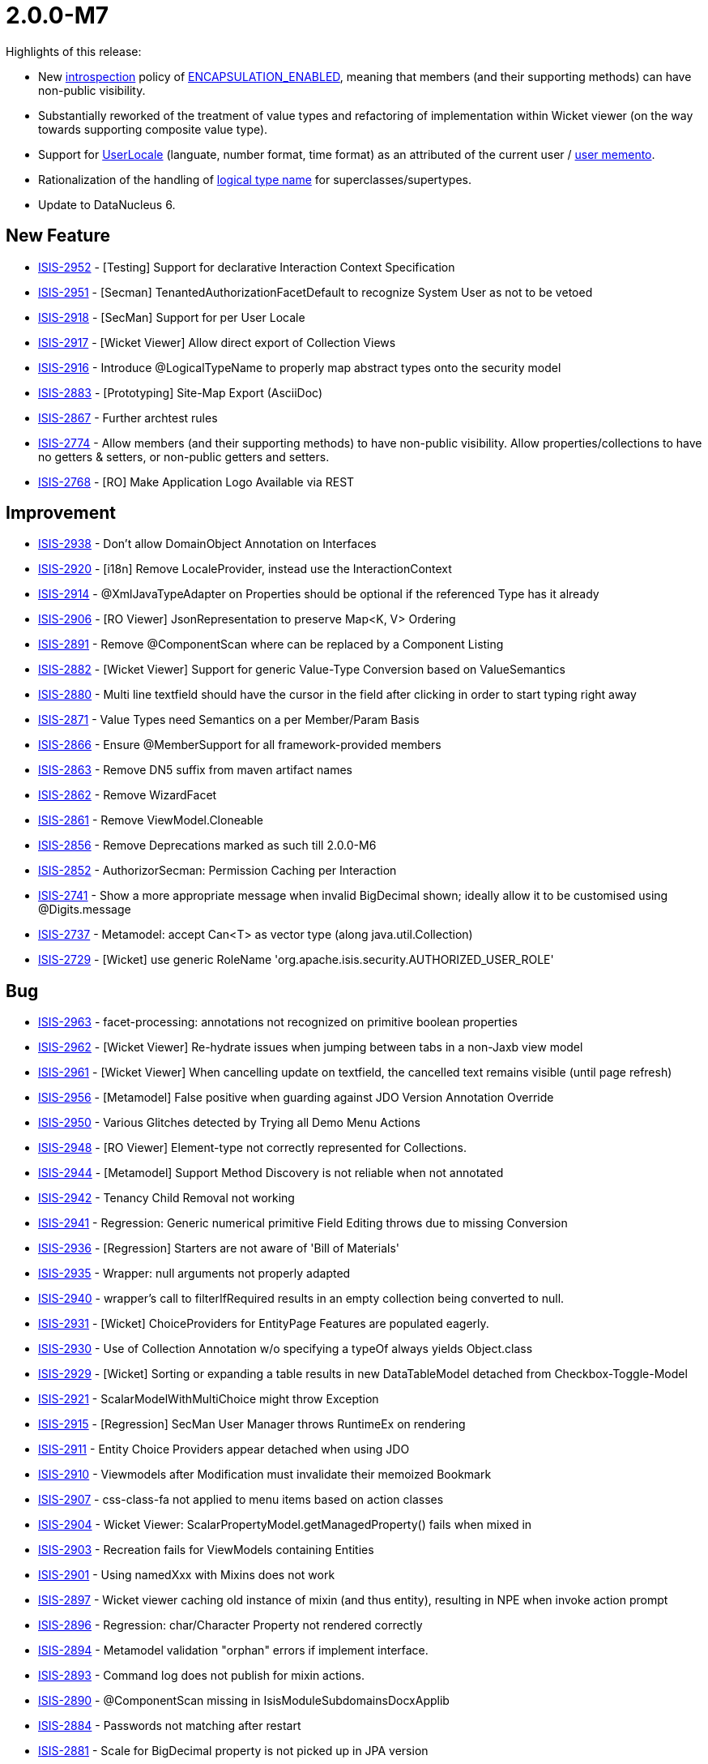 [[r2.0.0-M7]]
= 2.0.0-M7


:Notice: Licensed to the Apache Software Foundation (ASF) under one or more contributor license agreements. See the NOTICE file distributed with this work for additional information regarding copyright ownership. The ASF licenses this file to you under the Apache License, Version 2.0 (the "License"); you may not use this file except in compliance with the License. You may obtain a copy of the License at. http://www.apache.org/licenses/LICENSE-2.0 . Unless required by applicable law or agreed to in writing, software distributed under the License is distributed on an "AS IS" BASIS, WITHOUT WARRANTIES OR  CONDITIONS OF ANY KIND, either express or implied. See the License for the specific language governing permissions and limitations under the License.
:page-partial:


Highlights of this release:

* New xref:refguide:applib:index/annotation/DomainObject.adoc#introspection[introspection] policy of xref:refguide:applib:index/annotation/Introspection.adoc#ENCAPSULATION_ENABLED[ENCAPSULATION_ENABLED], meaning that members (and their supporting methods) can have non-public visibility.

* Substantially reworked of the treatment of value types and refactoring of implementation within Wicket viewer (on the way towards supporting composite value type).

* Support for xref:refguide:applib:index/locale/UserLocale.adoc[UserLocale] (languate, number format, time format) as an attributed of the current user / xref:refguide:applib:index/services/user/UserMemento.adoc[user memento].

* Rationalization of the handling of xref:refguide:applib:index/annotation/DomainObject.adoc#logicalTypeName[logical type name] for superclasses/supertypes.

* Update to DataNucleus 6.



== New Feature

* link:https://issues.apache.org/jira/browse/ISIS-2952[ISIS-2952] - [Testing] Support for declarative Interaction Context Specification
* link:https://issues.apache.org/jira/browse/ISIS-2951[ISIS-2951] - [Secman] TenantedAuthorizationFacetDefault to recognize System User as not to be vetoed
* link:https://issues.apache.org/jira/browse/ISIS-2918[ISIS-2918] - [SecMan] Support for per User Locale
* link:https://issues.apache.org/jira/browse/ISIS-2917[ISIS-2917] - [Wicket Viewer] Allow direct export of Collection Views
* link:https://issues.apache.org/jira/browse/ISIS-2916[ISIS-2916] - Introduce @LogicalTypeName to properly map abstract types onto the security model
* link:https://issues.apache.org/jira/browse/ISIS-2883[ISIS-2883] - [Prototyping] Site-Map Export (AsciiDoc)
* link:https://issues.apache.org/jira/browse/ISIS-2867[ISIS-2867] - Further archtest rules
* link:https://issues.apache.org/jira/browse/ISIS-2774[ISIS-2774] - Allow members (and their supporting methods) to have non-public visibility. Allow properties/collections to have no getters & setters, or non-public getters and setters.
* link:https://issues.apache.org/jira/browse/ISIS-2768[ISIS-2768] - [RO] Make Application Logo Available via REST



== Improvement

* link:https://issues.apache.org/jira/browse/ISIS-2938[ISIS-2938] - Don't allow DomainObject Annotation on Interfaces
* link:https://issues.apache.org/jira/browse/ISIS-2920[ISIS-2920] - [i18n] Remove LocaleProvider, instead use the InteractionContext
* link:https://issues.apache.org/jira/browse/ISIS-2914[ISIS-2914] - @XmlJavaTypeAdapter on Properties should be optional if the referenced Type has it already
* link:https://issues.apache.org/jira/browse/ISIS-2906[ISIS-2906] - [RO Viewer] JsonRepresentation to preserve Map<K, V> Ordering
* link:https://issues.apache.org/jira/browse/ISIS-2891[ISIS-2891] - Remove @ComponentScan where can be replaced by a Component Listing
* link:https://issues.apache.org/jira/browse/ISIS-2882[ISIS-2882] - [Wicket Viewer] Support for generic Value-Type Conversion based on ValueSemantics
* link:https://issues.apache.org/jira/browse/ISIS-2880[ISIS-2880] - Multi line textfield should have the cursor in the field after clicking in order to start typing right away
* link:https://issues.apache.org/jira/browse/ISIS-2871[ISIS-2871] - Value Types need Semantics on a per Member/Param Basis
* link:https://issues.apache.org/jira/browse/ISIS-2866[ISIS-2866] - Ensure @MemberSupport for all framework-provided members
* link:https://issues.apache.org/jira/browse/ISIS-2863[ISIS-2863] - Remove DN5 suffix from maven artifact names
* link:https://issues.apache.org/jira/browse/ISIS-2862[ISIS-2862] - Remove WizardFacet
* link:https://issues.apache.org/jira/browse/ISIS-2861[ISIS-2861] - Remove ViewModel.Cloneable
* link:https://issues.apache.org/jira/browse/ISIS-2856[ISIS-2856] - Remove Deprecations marked as such till 2.0.0-M6
* link:https://issues.apache.org/jira/browse/ISIS-2852[ISIS-2852] - AuthorizorSecman: Permission Caching per Interaction
* link:https://issues.apache.org/jira/browse/ISIS-2741[ISIS-2741] - Show a more appropriate message when invalid BigDecimal shown; ideally allow it to be customised using @Digits.message
* link:https://issues.apache.org/jira/browse/ISIS-2737[ISIS-2737] - Metamodel: accept Can<T> as vector type (along java.util.Collection)
* link:https://issues.apache.org/jira/browse/ISIS-2729[ISIS-2729] - [Wicket] use generic RoleName 'org.apache.isis.security.AUTHORIZED_USER_ROLE'




== Bug

* link:https://issues.apache.org/jira/browse/ISIS-2963[ISIS-2963] - facet-processing: annotations not recognized on primitive boolean properties
* link:https://issues.apache.org/jira/browse/ISIS-2962[ISIS-2962] - [Wicket Viewer] Re-hydrate issues when jumping between tabs in a non-Jaxb view model
* link:https://issues.apache.org/jira/browse/ISIS-2961[ISIS-2961] - [Wicket Viewer] When cancelling update on textfield, the cancelled text remains visible (until page refresh)
* link:https://issues.apache.org/jira/browse/ISIS-2956[ISIS-2956] - [Metamodel] False positive when guarding against JDO Version Annotation Override
* link:https://issues.apache.org/jira/browse/ISIS-2950[ISIS-2950] - Various Glitches detected by Trying all Demo Menu Actions
* link:https://issues.apache.org/jira/browse/ISIS-2948[ISIS-2948] - [RO Viewer] Element-type not correctly represented for Collections.
* link:https://issues.apache.org/jira/browse/ISIS-2944[ISIS-2944] - [Metamodel] Support Method Discovery is not reliable when not annotated
* link:https://issues.apache.org/jira/browse/ISIS-2942[ISIS-2942] - Tenancy Child Removal not working
* link:https://issues.apache.org/jira/browse/ISIS-2941[ISIS-2941] - Regression: Generic numerical primitive Field Editing throws due to missing Conversion
* link:https://issues.apache.org/jira/browse/ISIS-2936[ISIS-2936] - [Regression] Starters are not aware of 'Bill of Materials'
* link:https://issues.apache.org/jira/browse/ISIS-2935[ISIS-2935] - Wrapper: null arguments not properly adapted
* link:https://issues.apache.org/jira/browse/ISIS-2940[ISIS-2940] - wrapper's call to filterIfRequired results in an empty collection being converted to null.
* link:https://issues.apache.org/jira/browse/ISIS-2931[ISIS-2931] - [Wicket] ChoiceProviders for EntityPage Features are populated eagerly.
* link:https://issues.apache.org/jira/browse/ISIS-2930[ISIS-2930] - Use of Collection Annotation w/o specifying a typeOf always yields Object.class
* link:https://issues.apache.org/jira/browse/ISIS-2929[ISIS-2929] - [Wicket] Sorting or expanding a table results in new DataTableModel detached from Checkbox-Toggle-Model
* link:https://issues.apache.org/jira/browse/ISIS-2921[ISIS-2921] - ScalarModelWithMultiChoice might throw Exception
* link:https://issues.apache.org/jira/browse/ISIS-2915[ISIS-2915] - [Regression] SecMan User Manager throws RuntimeEx on rendering
* link:https://issues.apache.org/jira/browse/ISIS-2911[ISIS-2911] - Entity Choice Providers appear detached when using JDO
* link:https://issues.apache.org/jira/browse/ISIS-2910[ISIS-2910] - Viewmodels after Modification must invalidate their memoized Bookmark
* link:https://issues.apache.org/jira/browse/ISIS-2907[ISIS-2907] - css-class-fa not applied to menu items based on action classes
* link:https://issues.apache.org/jira/browse/ISIS-2904[ISIS-2904] - Wicket Viewer: ScalarPropertyModel.getManagedProperty() fails when mixed in
* link:https://issues.apache.org/jira/browse/ISIS-2903[ISIS-2903] - Recreation fails for ViewModels containing Entities
* link:https://issues.apache.org/jira/browse/ISIS-2901[ISIS-2901] - Using namedXxx with Mixins does not work
* link:https://issues.apache.org/jira/browse/ISIS-2897[ISIS-2897] - Wicket viewer caching old instance of mixin (and thus entity), resulting in NPE when invoke action prompt
* link:https://issues.apache.org/jira/browse/ISIS-2896[ISIS-2896] - Regression: char/Character Property not rendered correctly
* link:https://issues.apache.org/jira/browse/ISIS-2894[ISIS-2894] - Metamodel validation "orphan" errors if implement interface.
* link:https://issues.apache.org/jira/browse/ISIS-2893[ISIS-2893] - Command log does not publish for mixin actions.
* link:https://issues.apache.org/jira/browse/ISIS-2890[ISIS-2890] - @ComponentScan missing in IsisModuleSubdomainsDocxApplib
* link:https://issues.apache.org/jira/browse/ISIS-2884[ISIS-2884] - Passwords not matching after restart
* link:https://issues.apache.org/jira/browse/ISIS-2881[ISIS-2881] - Scale for BigDecimal property is not picked up in JPA version
* link:https://issues.apache.org/jira/browse/ISIS-2879[ISIS-2879] - Multiline textfield can be 'edited' but data not persisted without edit mode being active (chrome, firefox)
* link:https://issues.apache.org/jira/browse/ISIS-2876[ISIS-2876] - DomainModelValidator validation fails on IsisModuleSubdomainsExcelApplib
* link:https://issues.apache.org/jira/browse/ISIS-2875[ISIS-2875] - ArchitectureJdoRules should check only root identities
* link:https://issues.apache.org/jira/browse/ISIS-2870[ISIS-2870] - [Regression] Various UI glitches - temporal values, ...
* link:https://issues.apache.org/jira/browse/ISIS-2865[ISIS-2865] - [Regression] Menu links to Swagger and RO don't honor context path (URL)
* link:https://issues.apache.org/jira/browse/ISIS-2855[ISIS-2855] - Wicket Viewer fails to render singleton (scalar) Values like Strings
* link:https://issues.apache.org/jira/browse/ISIS-2846[ISIS-2846] - Layout Information Missing in RO Viewer
* link:https://issues.apache.org/jira/browse/ISIS-2703[ISIS-2703] - ApplicationTenancy's autocomplete doesn't seem to work (not available for secman-admin)
* link:https://issues.apache.org/jira/browse/ISIS-2670[ISIS-2670] - Bootstrap tooltips do not disappear
* link:https://issues.apache.org/jira/browse/ISIS-2653[ISIS-2653] - Meta-annotation with JDO @Column(allowNulls="true") not picked up.
* link:https://issues.apache.org/jira/browse/ISIS-1968[ISIS-1968] - @Title on a field should use the getter (to allow the ORM to lazily retrieve the data)



== Docs and Website

* link:https://issues.apache.org/jira/browse/ISIS-2937[ISIS-2937] - Update Cheatsheets for M7


== Dependency upgrade

* link:https://issues.apache.org/jira/browse/ISIS-2857[ISIS-2857] - Bump Datanucleus from 5.x to 6.x


== Demo and Starter Apps


* link:https://issues.apache.org/jira/browse/ISIS-2954[ISIS-2954] - [Demo] UUID Value-Type Choice Select fails with '... value required'
* link:https://issues.apache.org/jira/browse/ISIS-2909[ISIS-2909] - [Demo] Enable http-2 per default
* link:https://issues.apache.org/jira/browse/ISIS-2869[ISIS-2869] - [Demo] Add CalenderEvent
* link:https://issues.apache.org/jira/browse/ISIS-2864[ISIS-2864] - [Demo] Unreferenced Java Sources (Adoc)
* link:https://issues.apache.org/jira/browse/ISIS-2718[ISIS-2718] - Demo webapp - fix permissions and ensure all isis roles are seeded
* link:https://issues.apache.org/jira/browse/ISIS-2529[ISIS-2529] - Crop Logo Images


== Tooling

* link:https://issues.apache.org/jira/browse/ISIS-2945[ISIS-2945] - [Tooling] Verify support for simplified <p> paragraph syntax within java-doc
* link:https://issues.apache.org/jira/browse/ISIS-2933[ISIS-2933] - [Tooling] Ignore the 'final' keyword with method signatures when generating adoc



== Task

* link:https://issues.apache.org/jira/browse/ISIS-2859[ISIS-2859] - 2.0.0-M7 release activities




== Won't Fix / Not a Problem / Duplicates

No code changes were made to close these tickets:

* link:https://issues.apache.org/jira/browse/ISIS-2943[ISIS-2943] - Reinstate ApplicationAdvice.APPLIES_EXCLUSIVELY
* link:https://issues.apache.org/jira/browse/ISIS-2939[ISIS-2939] - [WON'T DO] Rename o.a.i.applib.annotation to o.a.i.applib.annotations (plural)
* link:https://issues.apache.org/jira/browse/ISIS-2934[ISIS-2934] - [WON'T DO] Merge up /isis-core/ bill of materials into root pom
* link:https://issues.apache.org/jira/browse/ISIS-2932[ISIS-2932] - [was reverted] Remove the /isis-parent/ module.
* link:https://issues.apache.org/jira/browse/ISIS-2899[ISIS-2899] - [DUPLICATE] Relax arch rule (ArchitectureJdoRules.every_jdo_PersistenceCapable_with_DATASTORE_identityType_must_be_annotated_as_DataStoreIdentity())
* link:https://issues.apache.org/jira/browse/ISIS-2898[ISIS-2898] - [WON'T DO] Add `@LogicalTypeName` as a meta-annotation
* link:https://issues.apache.org/jira/browse/ISIS-2895[ISIS-2895] - [Not a Problem] Property referencing a DomainObject rendered as empty Box
* link:https://issues.apache.org/jira/browse/ISIS-2860[ISIS-2860] - [NOT A BUG] Entities not Picked Up During Application Start
* link:https://issues.apache.org/jira/browse/ISIS-2804[ISIS-2804] - [WON'T DO] Remove hard-coding of the Wicket role in impersonation etc.
* link:https://issues.apache.org/jira/browse/ISIS-2792[ISIS-2792] - JPA ElSettings probably shouldn't hard code eclipselink.weaving=false
* link:https://issues.apache.org/jira/browse/ISIS-2782[ISIS-2782] - [Duplicate] Add config properties to require explicit @Property, @Collection and @MemberSupport. (isis.applib.annotation.property.explicit etc)
* link:https://issues.apache.org/jira/browse/ISIS-2765[ISIS-2765] - [CANNOT REPRODUCE] Method ModuleWithFixtures.getTeardownFixture not executed after failed test
* link:https://issues.apache.org/jira/browse/ISIS-2749[ISIS-2749] - [Duplicate] Convert IsisConverterLocator into a domain service and allow Wicket Converters to be substituted in.
* link:https://issues.apache.org/jira/browse/ISIS-2649[ISIS-2649] - [WON'T FIX] Regression: ObjectSpecification Predicates isEntity() and isViewModel() are always false when abstract
* link:https://issues.apache.org/jira/browse/ISIS-2624[ISIS-2624] - [WON'T FIX] Changing the seeding password for an existing admin user should update the password
* link:https://issues.apache.org/jira/browse/ISIS-2482[ISIS-2482] - [duplicate] Enabling HTTP/2
* link:https://issues.apache.org/jira/browse/ISIS-841[ISIS-841] - [NOT A PROBLEM] Remove mention of a "loading()" callback; this can never fire (for JDO objectstore).



== Incubating features

These are not formally released.

=== Kroviz

* link:https://issues.apache.org/jira/browse/ISIS-2955[ISIS-2955] - [kroviz] Build fails on Windows (commands 'cp' and 'mv' not available)
* link:https://issues.apache.org/jira/browse/ISIS-2949[ISIS-2949] - [kroviz] Execute All MenuBar Actions at Once
* link:https://issues.apache.org/jira/browse/ISIS-2913[ISIS-2913] - [kroviz] Handle Multiple Server Connections (Gracefully)
* link:https://issues.apache.org/jira/browse/ISIS-2878[ISIS-2878] - [kroviz] Package Client into demo/domain
* link:https://issues.apache.org/jira/browse/ISIS-2872[ISIS-2872] - [kroviz] Upgrade Kotlin/KVision Dependencies
* link:https://issues.apache.org/jira/browse/ISIS-2838[ISIS-2838] - [kroviz] Basic Types / Strings
* link:https://issues.apache.org/jira/browse/ISIS-2348[ISIS-2348] - [kroviz] Replay User Events

=== Vaadin

* link:https://issues.apache.org/jira/browse/ISIS-2924[ISIS-2924] - [Vaa] Encapsulate node.js within Vaadin Viewer's Maven Artifacts

